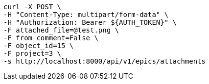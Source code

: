 [source,bash]
----
curl -X POST \
-H "Content-Type: multipart/form-data" \
-H "Authorization: Bearer ${AUTH_TOKEN}" \
-F attached_file=@test.png \
-F from_comment=False \
-F object_id=15 \
-F project=3 \
-s http://localhost:8000/api/v1/epics/attachments
----
